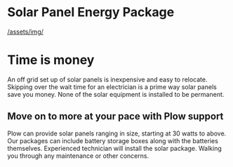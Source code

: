 * Solar Panel Energy Package
[[/assets/img/]]
* Time is money
An off grid set up of solar panels is inexpensive and easy to relocate.
Skipping over the wait time for an electrician is a prime way solar panels
save you money.  None of the solar equipment is installed to be permanent.
** Move on to more at your pace with Plow support
Plow can provide solar panels ranging in size, starting at 30 watts to above.  Our 
packages can include battery storage boxes along with the batteries themselves. 
Experienced technician will install the solar package. Walking you through any maintenance 
or other concerns.
